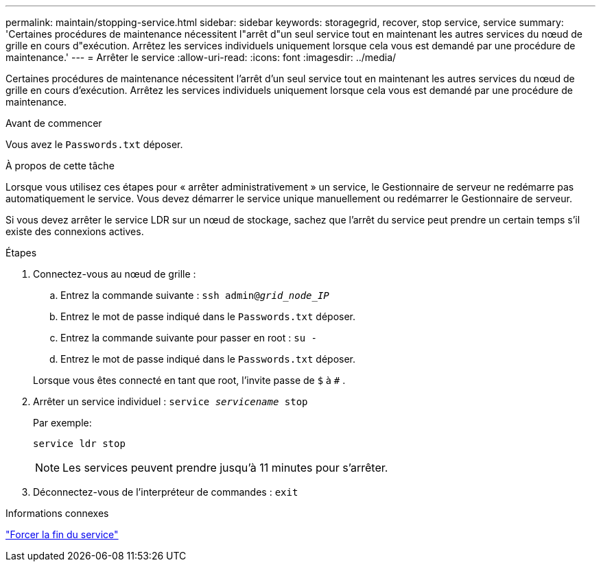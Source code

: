 ---
permalink: maintain/stopping-service.html 
sidebar: sidebar 
keywords: storagegrid, recover, stop service, service 
summary: 'Certaines procédures de maintenance nécessitent l"arrêt d"un seul service tout en maintenant les autres services du nœud de grille en cours d"exécution.  Arrêtez les services individuels uniquement lorsque cela vous est demandé par une procédure de maintenance.' 
---
= Arrêter le service
:allow-uri-read: 
:icons: font
:imagesdir: ../media/


[role="lead"]
Certaines procédures de maintenance nécessitent l'arrêt d'un seul service tout en maintenant les autres services du nœud de grille en cours d'exécution.  Arrêtez les services individuels uniquement lorsque cela vous est demandé par une procédure de maintenance.

.Avant de commencer
Vous avez le `Passwords.txt` déposer.

.À propos de cette tâche
Lorsque vous utilisez ces étapes pour « arrêter administrativement » un service, le Gestionnaire de serveur ne redémarre pas automatiquement le service.  Vous devez démarrer le service unique manuellement ou redémarrer le Gestionnaire de serveur.

Si vous devez arrêter le service LDR sur un nœud de stockage, sachez que l'arrêt du service peut prendre un certain temps s'il existe des connexions actives.

.Étapes
. Connectez-vous au nœud de grille :
+
.. Entrez la commande suivante : `ssh admin@_grid_node_IP_`
.. Entrez le mot de passe indiqué dans le `Passwords.txt` déposer.
.. Entrez la commande suivante pour passer en root : `su -`
.. Entrez le mot de passe indiqué dans le `Passwords.txt` déposer.


+
Lorsque vous êtes connecté en tant que root, l'invite passe de `$` à `#` .

. Arrêter un service individuel : `service _servicename_ stop`
+
Par exemple:

+
[listing]
----
service ldr stop
----
+

NOTE: Les services peuvent prendre jusqu'à 11 minutes pour s'arrêter.

. Déconnectez-vous de l'interpréteur de commandes : `exit`


.Informations connexes
link:forcing-service-to-terminate.html["Forcer la fin du service"]
